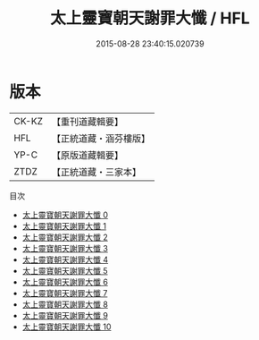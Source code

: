 #+TITLE: 太上靈寶朝天謝罪大懺 / HFL

#+DATE: 2015-08-28 23:40:15.020739
* 版本
 |     CK-KZ|【重刊道藏輯要】|
 |       HFL|【正統道藏・涵芬樓版】|
 |      YP-C|【原版道藏輯要】|
 |      ZTDZ|【正統道藏・三家本】|
目次
 - [[file:KR5a0190_000.txt][太上靈寶朝天謝罪大懺 0]]
 - [[file:KR5a0190_001.txt][太上靈寶朝天謝罪大懺 1]]
 - [[file:KR5a0190_002.txt][太上靈寶朝天謝罪大懺 2]]
 - [[file:KR5a0190_003.txt][太上靈寶朝天謝罪大懺 3]]
 - [[file:KR5a0190_004.txt][太上靈寶朝天謝罪大懺 4]]
 - [[file:KR5a0190_005.txt][太上靈寶朝天謝罪大懺 5]]
 - [[file:KR5a0190_006.txt][太上靈寶朝天謝罪大懺 6]]
 - [[file:KR5a0190_007.txt][太上靈寶朝天謝罪大懺 7]]
 - [[file:KR5a0190_008.txt][太上靈寶朝天謝罪大懺 8]]
 - [[file:KR5a0190_009.txt][太上靈寶朝天謝罪大懺 9]]
 - [[file:KR5a0190_010.txt][太上靈寶朝天謝罪大懺 10]]
